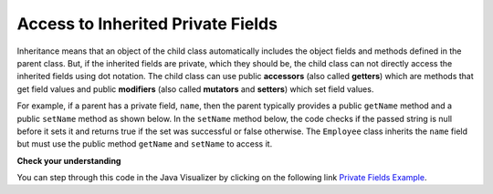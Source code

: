 .. qnum::
   :prefix: 10-8-
   :start: 1

Access to Inherited Private Fields
==================================

..	index::
    pair: inheritance; access to private fields

Inheritance means that an object of the child class automatically includes the object fields and methods defined in the parent class.  But, if the inherited fields are private, which they should be, the child class can not directly access the inherited fields using dot notation.  The child class can use public **accessors** (also called **getters**) which are methods that get field values and public **modifiers** (also called **mutators** and **setters**) which set field values.  

For example, if a parent has a private field, ``name``, then the parent typically provides a public ``getName`` method and a public ``setName`` method as shown below.  In the ``setName`` method below, the code checks if the passed string is null before it sets it and returns true if the set was successful or false otherwise.  The ``Employee`` class inherits the ``name`` field but must use the public method ``getName`` and ``setName`` to access it.


.. activecode:: StringEquals
  :language: java

  class Person 
  {
     private String name; 
     
     public String getName()
     {	
        return name;
     }
  	
     public boolean setName(String theNewName) 
     {
        if (theNewName != null)
        {
           this.name = theNewName;
           return true;
        }
        return false;
     }
  }
  
  public class Employee extends Person
  {
    
     private static int nextId = 1;
     private int id; 
  	
     public Employee()
     {
        id = nextId;
        nextId++;
     }
    
     public int getId() 
     {
        return id;
     }
     
     public static void main(String[] args)
     {
        Employee emp = new Employee();
        emp.setName("Mark");
        System.out.println(emp.getName());
        System.out.println(emp.getId());
     }
  }
  
**Check your understanding**
  
.. mchoice:: qoo_7
   :answer_a: currItem.setX(3);
   :answer_b: currItem.setY(2);
   :answer_c: currItem.x = 3;
   :answer_d: currItem.y = 2;
   :correct: c
   :feedback_a: The object currItem is an EnhancedItem object and it will inherit the public setX method from Item.
   :feedback_b: The object currItem is an EnhancedItem object and that class has a public setY method.
   :feedback_c: Even though an EnhancedItem object will have a x field the subclass does not have direct access to a private field.  Use the public setX method instead.
   :feedback_d: All code in the same class has direct access to all object fields.  
    
   Given the following class definitions which of the following would not compile if it was used in place of the missing code in the main method?
      
   .. code-block:: java 
   
      class Item
      {
         private int x;

         public void setX(int theX)
         {
            x = theX;
         }
         // ... other methods not shown
      }
      
      public class EnhancedItem extends Item
      {
         private int y;

         public void setY(int theY)
         {
            y = theY;
         }

         // ... other methods not shown
   
         public static void main(String[] args)
         {
            EnhancedItem currItem = new EnhancedItem();
            // missing code
         }
      }
       
You can step through this code in the Java Visualizer by clicking on the following link `Private Fields Example <http://cscircles.cemc.uwaterloo.ca/java_visualize/#code=class+Item%0A%7B%0A+++private+int+x%3B%0A%0A+++public+void+setX(int+theX)%0A+++%7B%0A++++++x+%3D+theX%3B%0A+++%7D%0A+++//+...+other+methods+not+shown%0A%7D%0A%0Apublic+class+EnhancedItem+extends+Item%0A%7B%0A+++private+int+y%3B%0A%0A+++public+void+setY(int+theY)%0A+++%7B%0A++++++y+%3D+theY%3B%0A+++%7D%0A%0A+++//+...+other+methods+not+shown%0A+++%0A+++public+static+void+main(String%5B%5D+args)%0A+++%7B%0A++++++EnhancedItem+currItem+%3D+new+EnhancedItem()%3B%0A++++++currItem.setX(3)%3B%0A++++++//+currItem.setY(2)%3B%0A++++++//+currItem.x+%3D+3%3B%0A++++++//+currItem.y+%3D+2%3B%0A+++%7D%0A+%7D&mode=display&curInstr=10>`_.
       
